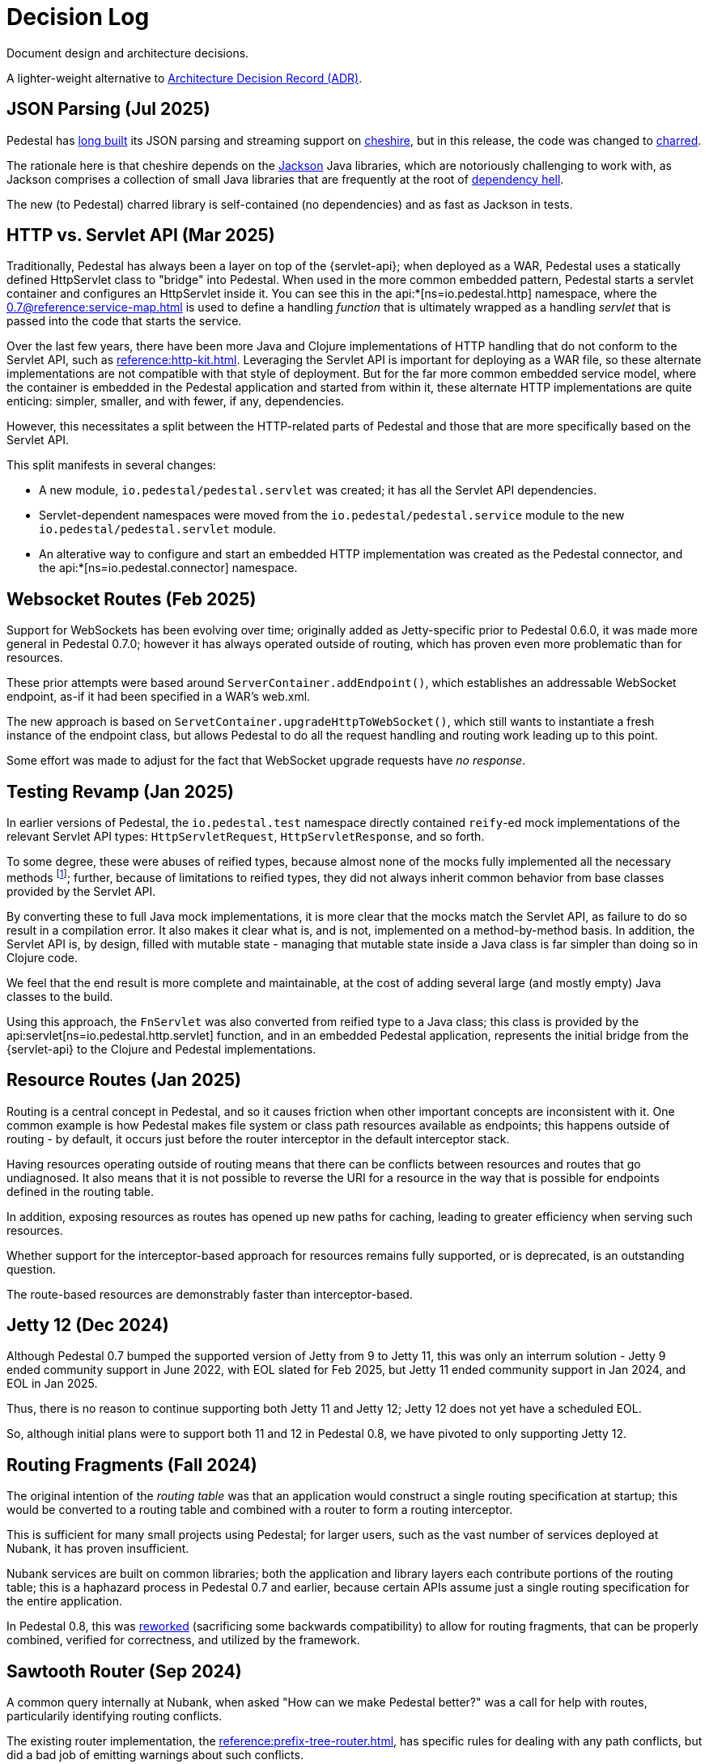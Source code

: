 = Decision Log

Document design and architecture decisions.

A lighter-weight alternative to
https://github.com/joelparkerhenderson/architecture-decision-record[Architecture Decision Record (ADR)].

== JSON Parsing (Jul 2025)

Pedestal has https://github.com/pedestal/pedestal/issues/110[long built] its JSON parsing and streaming support on
https://github.com/dakrone/cheshire[cheshire], but in this release, the code was changed
to https://github.com/cnuernber/charred[charred].

The rationale here is that cheshire depends on the
https://github.com/FasterXML/jackson[Jackson] Java libraries, which are
notoriously challenging to work with, as Jackson comprises a collection of small Java libraries that
are frequently at the root of https://en.wikipedia.org/wiki/Dependency_hell[dependency hell].

The new (to Pedestal) charred library is self-contained (no dependencies) and as fast as Jackson
in tests.

== HTTP vs. Servlet API (Mar 2025)

Traditionally, Pedestal has always been a layer on top of the {servlet-api}; when deployed as a WAR,
Pedestal uses a statically defined HttpServlet class to "bridge" into Pedestal.  When used in
the more common embedded pattern, Pedestal starts a servlet container and configures an HttpServlet
inside it. You can see this in the
api:*[ns=io.pedestal.http] namespace, where the xref:0.7@reference:service-map.adoc[] is used to define a
handling _function_ that is ultimately wrapped as a handling _servlet_ that is passed into the code
that starts the service.

Over the last few years, there have been more Java and Clojure implementations of HTTP handling that do not conform to
the Servlet API, such as xref:reference:http-kit.adoc[].  Leveraging the Servlet API is important for
deploying as a WAR file, so these alternate implementations are not compatible with that style of deployment.
But for the far more common embedded service model, where the container is embedded in the Pedestal application and
started from within it, these alternate HTTP implementations
are quite enticing: simpler, smaller, and with fewer, if any, dependencies.

However, this necessitates a split between the HTTP-related parts of Pedestal and those that are more
specifically based on the Servlet API.

This split manifests in several changes:

* A new module, `io.pedestal/pedestal.servlet` was created; it has all the Servlet API dependencies.
* Servlet-dependent namespaces were moved from the `io.pedestal/pedestal.service` module  to  the new `io.pedestal/pedestal.servlet` module.
* An alterative way to configure and start an embedded HTTP implementation was created as the Pedestal connector,
  and the api:*[ns=io.pedestal.connector] namespace.

== Websocket Routes (Feb 2025)

Support for WebSockets has been evolving over time; originally added as Jetty-specific prior to Pedestal 0.6.0, it was made more general in Pedestal 0.7.0; however it has always operated outside of
routing, which has proven even more problematic than for resources.

These prior attempts were based around `ServerContainer.addEndpoint()`, which establishes
an addressable WebSocket endpoint, as-if it had been specified in a WAR's web.xml.

The new approach is based on `ServetContainer.upgradeHttpToWebSocket()`, which still wants to instantiate a fresh
instance of the endpoint class, but allows Pedestal to do all the request handling and routing work leading up to
this point.

Some effort was made to adjust for the fact that WebSocket upgrade requests have _no response_.

== Testing Revamp (Jan 2025)

In earlier versions of Pedestal, the `io.pedestal.test` namespace directly contained `reify`-ed mock
implementations of the relevant Servlet API types: `HttpServletRequest`, `HttpServletResponse`, and so forth.

To some degree, these were abuses of reified types, because almost none of the mocks fully implemented all the
necessary methods footnote:[Clojure allows you to only partially implement an interface in a nominally concrete type.]; further, because of limitations to reified types, they did not always inherit common
behavior from base classes provided by the Servlet API.

By converting these to full Java mock implementations, it is more clear that the mocks match the Servlet API,
as failure to do so result in a compilation error. It also makes it clear what is, and is not, implemented
on a method-by-method basis. In addition, the Servlet API is, by design, filled with mutable state - managing
that mutable state inside a Java class is far simpler than doing so in Clojure code.

We feel that the end result is more complete and maintainable, at the cost of adding several large (and mostly
empty) Java classes to the build.

Using this approach, the `FnServlet` was also converted from reified type to a Java class; this class
is provided by the api:servlet[ns=io.pedestal.http.servlet] function, and in an embedded Pedestal application,
represents the initial bridge from the {servlet-api} to the Clojure and Pedestal implementations.

== Resource Routes (Jan 2025)

Routing is a central concept in Pedestal, and so it causes friction when other important concepts
are inconsistent with it.  One common example is how Pedestal makes file system or class path resources
available as endpoints; this happens outside of routing - by default, it occurs just before the router interceptor
in the default interceptor stack.

Having resources operating outside of routing means that there can be conflicts between resources and routes that go undiagnosed.  It also means that it is not possible to
reverse the URI for a resource in the way that is possible for endpoints defined in the routing table.

In addition, exposing resources as routes has opened up new paths for caching, leading to greater
efficiency when serving such resources.

Whether support for the interceptor-based approach for resources remains fully supported, or is
deprecated, is an outstanding question.

The route-based resources are demonstrably faster than interceptor-based.

== Jetty 12 (Dec 2024)

Although Pedestal 0.7 bumped the supported version of Jetty from 9 to Jetty 11, this was
only an interrum solution - Jetty 9 ended community support in June 2022, with EOL slated for Feb 2025,
but Jetty 11 ended community support in Jan 2024, and EOL in Jan 2025.

Thus, there is no reason to continue supporting both Jetty 11 and Jetty 12; Jetty 12 does
not yet have a scheduled EOL.

So, although initial plans were to support both 11 and 12 in Pedestal 0.8, we have pivoted to
only supporting Jetty 12.

== Routing Fragments (Fall 2024)

The original intention of the _routing table_ was that an application would construct a single
routing specification at startup; this would be converted to a routing table and combined with a router to
form a routing interceptor.

This is sufficient for many small projects using Pedestal; for larger users, such as the vast number of services deployed at Nubank, it has proven insufficient.

Nubank services are built on common libraries; both the application and library layers each contribute
portions of the routing table; this is a haphazard process in Pedestal 0.7 and earlier, because
certain APIs assume just a single routing specification for the entire application.


In Pedestal 0.8, this was
xref:reference:routing-changes.adoc[reworked]
(sacrificing some backwards compatibility) to allow
for routing fragments, that can be properly combined, verified for correctness, and utilized
by the framework.

== Sawtooth Router (Sep 2024)

A common query internally at Nubank, when asked "How can we make Pedestal better?" was a call for help with
routes, particularily identifying routing conflicts.

The existing router implementation, the
xref:reference:prefix-tree-router.adoc[],
has specific rules for dealing with any path conflicts, but did a bad job of emitting warnings
about such conflicts.

xref:reference:sawtooth-router.adoc[Sawtooth]
was created to address these concerns; its behavior when conflicts occur is not defined
(in the sense that when there are path conflicts, we don't specify which path will be selected), but
Sawtooth was designed to do a good job of identifying routing conflicts.

Sawtooth also avoids route conflicts by expressly preferring literal routes over routes
with path parameters.

Although the original goal was to create a router that was as fast, or faster, than
prefix tree, that turned out to be difficult to achieve footnote:[There was a long series of
attempted optimizations to address this, which bore very limited fruit.];
Sawtooth is nearly as fast as Prefix Tree, with a difference in micro-seconds per routing execution.

The final decision was whether to make sawtooth the _default_ router; this seemed acceptible
given its reasonable performance, and improved ergonomics.  The other routers, prefix tree included,
continue to exist for backwards compatibility reasons, and to support cases where Sawtooth
is not the best fit.
